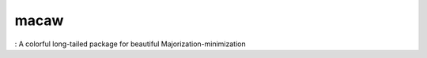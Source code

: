 macaw
=====
|logo|: A colorful long-tailed package for beautiful Majorization-minimization

.. |logo| image:: logo/macaw_small.png
